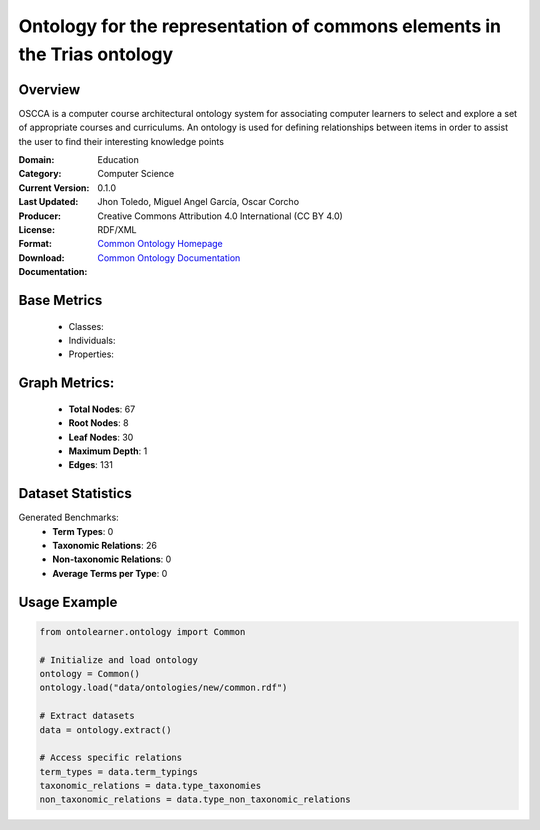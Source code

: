 Ontology for the representation of commons elements in the Trias ontology
===========================================================================

Overview
-----------------
OSCCA is a computer course architectural ontology system for associating computer learners to select and explore
a set of appropriate courses and curriculums. An ontology is used for defining relationships between items
in order to assist the user to find their interesting knowledge points

:Domain: Education
:Category: Computer Science
:Current Version: 0.1.0
:Last Updated:
:Producer: Jhon Toledo, Miguel Angel García, Oscar Corcho
:License: Creative Commons Attribution 4.0 International (CC BY 4.0)
:Format: RDF/XML
:Download: `Common Ontology Homepage <https://w3id.org/mobility/trias/common/0.1.0>`_
:Documentation: `Common Ontology Documentation <https://w3id.org/mobility/trias/common/0.1.0>`_

Base Metrics
---------------
    - Classes:
    - Individuals:
    - Properties:

Graph Metrics:
------------------
    - **Total Nodes**: 67
    - **Root Nodes**: 8
    - **Leaf Nodes**: 30
    - **Maximum Depth**: 1
    - **Edges**: 131

Dataset Statistics
-------------------
Generated Benchmarks:
    - **Term Types**: 0
    - **Taxonomic Relations**: 26
    - **Non-taxonomic Relations**: 0
    - **Average Terms per Type**: 0

Usage Example
------------------
.. code-block:: python

   from ontolearner.ontology import Common

   # Initialize and load ontology
   ontology = Common()
   ontology.load("data/ontologies/new/common.rdf")

   # Extract datasets
   data = ontology.extract()

   # Access specific relations
   term_types = data.term_typings
   taxonomic_relations = data.type_taxonomies
   non_taxonomic_relations = data.type_non_taxonomic_relations

